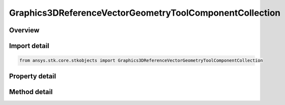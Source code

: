 Graphics3DReferenceVectorGeometryToolComponentCollection
========================================================

.. py:class:: ansys.stk.core.stkobjects.Graphics3DReferenceVectorGeometryToolComponentCollection

   Collection of reference vectors, axes, points, planes and angles (3D Graphics, Vector Geometry Tool).

.. py:currentmodule:: Graphics3DReferenceVectorGeometryToolComponentCollection

Overview
--------

.. tab-set::

    .. tab-item:: Methods
        
        .. list-table::
            :header-rows: 0
            :widths: auto

            * - :py:attr:`~ansys.stk.core.stkobjects.Graphics3DReferenceVectorGeometryToolComponentCollection.item`
              - Return an element of the collection at the specified position.
            * - :py:attr:`~ansys.stk.core.stkobjects.Graphics3DReferenceVectorGeometryToolComponentCollection.add`
              - Add a VGT component to the collection. The path must refer to a valid VGT component. The method throws an exception if the path is invalid or if the element already exist.
            * - :py:attr:`~ansys.stk.core.stkobjects.Graphics3DReferenceVectorGeometryToolComponentCollection.remove`
              - Remove an element at the specified position from the collection.
            * - :py:attr:`~ansys.stk.core.stkobjects.Graphics3DReferenceVectorGeometryToolComponentCollection.remove_all`
              - Remove all elements from the collection.
            * - :py:attr:`~ansys.stk.core.stkobjects.Graphics3DReferenceVectorGeometryToolComponentCollection.remove_by_name`
              - Remove an element from the collection using the element's path. The method does not throw an exception if the element with the specified name is not in the collection.
            * - :py:attr:`~ansys.stk.core.stkobjects.Graphics3DReferenceVectorGeometryToolComponentCollection.get_component_by_name`
              - Return an element with the specified name and type. The method throws an exception if the element with the specified name does not exist.

    .. tab-item:: Properties
        
        .. list-table::
            :header-rows: 0
            :widths: auto

            * - :py:attr:`~ansys.stk.core.stkobjects.Graphics3DReferenceVectorGeometryToolComponentCollection.count`
              - Returns a number of elements in the collection.
            * - :py:attr:`~ansys.stk.core.stkobjects.Graphics3DReferenceVectorGeometryToolComponentCollection._new_enum`
              - Enumerates through the vector collection.
            * - :py:attr:`~ansys.stk.core.stkobjects.Graphics3DReferenceVectorGeometryToolComponentCollection.available_vector_geometry_tool_components`
              - Get a list of available VGT elements that can be added to the collection.



Import detail
-------------

.. code-block:: python

    from ansys.stk.core.stkobjects import Graphics3DReferenceVectorGeometryToolComponentCollection


Property detail
---------------

.. py:property:: count
    :canonical: ansys.stk.core.stkobjects.Graphics3DReferenceVectorGeometryToolComponentCollection.count
    :type: int

    Returns a number of elements in the collection.

.. py:property:: _new_enum
    :canonical: ansys.stk.core.stkobjects.Graphics3DReferenceVectorGeometryToolComponentCollection._new_enum
    :type: EnumeratorProxy

    Enumerates through the vector collection.

.. py:property:: available_vector_geometry_tool_components
    :canonical: ansys.stk.core.stkobjects.Graphics3DReferenceVectorGeometryToolComponentCollection.available_vector_geometry_tool_components
    :type: list

    Get a list of available VGT elements that can be added to the collection.


Method detail
-------------


.. py:method:: item(self, index: int) -> IGraphics3DReferenceAnalysisWorkbenchComponent
    :canonical: ansys.stk.core.stkobjects.Graphics3DReferenceVectorGeometryToolComponentCollection.item

    Return an element of the collection at the specified position.

    :Parameters:

    **index** : :obj:`~int`

    :Returns:

        :obj:`~IGraphics3DReferenceAnalysisWorkbenchComponent`


.. py:method:: add(self, type: GeometricElementType, name: str) -> IGraphics3DReferenceAnalysisWorkbenchComponent
    :canonical: ansys.stk.core.stkobjects.Graphics3DReferenceVectorGeometryToolComponentCollection.add

    Add a VGT component to the collection. The path must refer to a valid VGT component. The method throws an exception if the path is invalid or if the element already exist.

    :Parameters:

    **type** : :obj:`~GeometricElementType`
    **name** : :obj:`~str`

    :Returns:

        :obj:`~IGraphics3DReferenceAnalysisWorkbenchComponent`

.. py:method:: remove(self, index: int) -> None
    :canonical: ansys.stk.core.stkobjects.Graphics3DReferenceVectorGeometryToolComponentCollection.remove

    Remove an element at the specified position from the collection.

    :Parameters:

    **index** : :obj:`~int`

    :Returns:

        :obj:`~None`

.. py:method:: remove_all(self) -> None
    :canonical: ansys.stk.core.stkobjects.Graphics3DReferenceVectorGeometryToolComponentCollection.remove_all

    Remove all elements from the collection.

    :Returns:

        :obj:`~None`

.. py:method:: remove_by_name(self, type: GeometricElementType, name: str) -> None
    :canonical: ansys.stk.core.stkobjects.Graphics3DReferenceVectorGeometryToolComponentCollection.remove_by_name

    Remove an element from the collection using the element's path. The method does not throw an exception if the element with the specified name is not in the collection.

    :Parameters:

    **type** : :obj:`~GeometricElementType`
    **name** : :obj:`~str`

    :Returns:

        :obj:`~None`


.. py:method:: get_component_by_name(self, type: GeometricElementType, name: str) -> IGraphics3DReferenceAnalysisWorkbenchComponent
    :canonical: ansys.stk.core.stkobjects.Graphics3DReferenceVectorGeometryToolComponentCollection.get_component_by_name

    Return an element with the specified name and type. The method throws an exception if the element with the specified name does not exist.

    :Parameters:

    **type** : :obj:`~GeometricElementType`
    **name** : :obj:`~str`

    :Returns:

        :obj:`~IGraphics3DReferenceAnalysisWorkbenchComponent`

